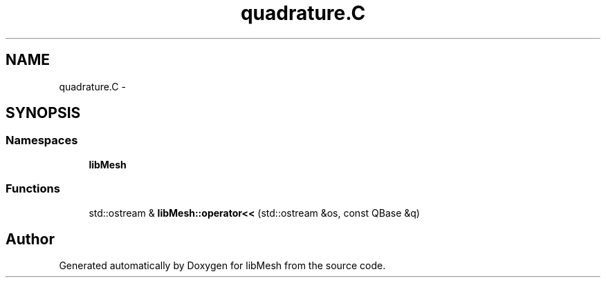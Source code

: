.TH "quadrature.C" 3 "Tue May 6 2014" "libMesh" \" -*- nroff -*-
.ad l
.nh
.SH NAME
quadrature.C \- 
.SH SYNOPSIS
.br
.PP
.SS "Namespaces"

.in +1c
.ti -1c
.RI "\fBlibMesh\fP"
.br
.in -1c
.SS "Functions"

.in +1c
.ti -1c
.RI "std::ostream & \fBlibMesh::operator<<\fP (std::ostream &os, const QBase &q)"
.br
.in -1c
.SH "Author"
.PP 
Generated automatically by Doxygen for libMesh from the source code\&.
